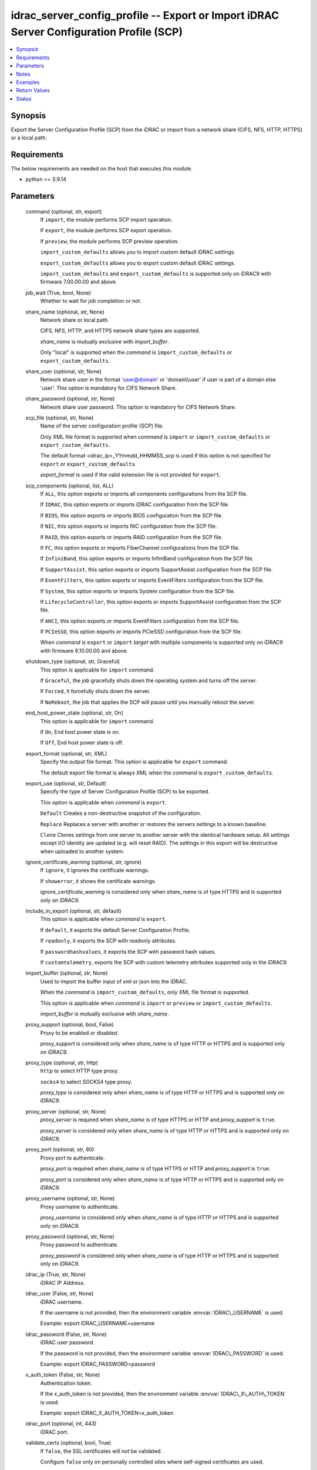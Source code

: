 .. _idrac_server_config_profile_module:


idrac_server_config_profile -- Export or Import iDRAC Server Configuration Profile (SCP)
========================================================================================

.. contents::
   :local:
   :depth: 1


Synopsis
--------

Export the Server Configuration Profile (SCP) from the iDRAC or import from a network share (CIFS, NFS, HTTP, HTTPS) or a local path.



Requirements
------------
The below requirements are needed on the host that executes this module.

- python \>= 3.9.14



Parameters
----------

  command (optional, str, export)
    If \ :literal:`import`\ , the module performs SCP import operation.

    If \ :literal:`export`\ , the module performs SCP export operation.

    If \ :literal:`preview`\ , the module performs SCP preview operation.

    \ :literal:`import\_custom\_defaults`\  allows you to import custom default iDRAC settings.

    \ :literal:`export\_custom\_defaults`\  allows you to export custom default iDRAC settings.

    \ :literal:`import\_custom\_defaults`\  and \ :literal:`export\_custom\_defaults`\  is supported only on iDRAC9 with firmware 7.00.00.00 and above.


  job_wait (True, bool, None)
    Whether to wait for job completion or not.


  share_name (optional, str, None)
    Network share or local path.

    CIFS, NFS, HTTP, and HTTPS network share types are supported.

    \ :emphasis:`share\_name`\  is mutually exclusive with \ :emphasis:`import\_buffer`\ .

    Only "local" is supported when the \ :emphasis:`command`\  is \ :literal:`import\_custom\_defaults`\  or \ :literal:`export\_custom\_defaults`\ .


  share_user (optional, str, None)
    Network share user in the format 'user@domain' or 'domain\\\\user' if user is part of a domain else 'user'. This option is mandatory for CIFS Network Share.


  share_password (optional, str, None)
    Network share user password. This option is mandatory for CIFS Network Share.


  scp_file (optional, str, None)
    Name of the server configuration profile (SCP) file.

    Only XML file format is supported when \ :emphasis:`command`\  is \ :literal:`import`\  or \ :literal:`import\_custom\_defaults`\  or \ :literal:`export\_custom\_defaults`\ .

    The default format \<idrac\_ip\>\_YYmmdd\_HHMMSS\_scp is used if this option is not specified for \ :literal:`export`\  or \ :literal:`export\_custom\_defaults`\ .

    \ :emphasis:`export\_format`\  is used if the valid extension file is not provided for \ :literal:`export`\ .


  scp_components (optional, list, ALL)
    If \ :literal:`ALL`\ , this option exports or imports all components configurations from the SCP file.

    If \ :literal:`IDRAC`\ , this option exports or imports iDRAC configuration from the SCP file.

    If \ :literal:`BIOS`\ , this option exports or imports BIOS configuration from the SCP file.

    If \ :literal:`NIC`\ , this option exports or imports NIC configuration from the SCP file.

    If \ :literal:`RAID`\ , this option exports or imports RAID configuration from the SCP file.

    If \ :literal:`FC`\ , this option exports or imports FiberChannel configurations from the SCP file.

    If \ :literal:`InfiniBand`\ , this option exports or imports InfiniBand configuration from the SCP file.

    If \ :literal:`SupportAssist`\ , this option exports or imports SupportAssist configuration from the SCP file.

    If \ :literal:`EventFilters`\ , this option exports or imports EventFilters configuration from the SCP file.

    If \ :literal:`System`\ , this option exports or imports System configuration from the SCP file.

    If \ :literal:`LifecycleController`\ , this option exports or imports SupportAssist configuration from the SCP file.

    If \ :literal:`AHCI`\ , this option exports or imports EventFilters configuration from the SCP file.

    If \ :literal:`PCIeSSD`\ , this option exports or imports PCIeSSD configuration from the SCP file.

    When \ :emphasis:`command`\  is \ :literal:`export`\  or \ :literal:`import`\  \ :emphasis:`target`\  with multiple components is supported only on iDRAC9 with firmware 6.10.00.00 and above.


  shutdown_type (optional, str, Graceful)
    This option is applicable for \ :literal:`import`\  command.

    If \ :literal:`Graceful`\ , the job gracefully shuts down the operating system and turns off the server.

    If \ :literal:`Forced`\ , it forcefully shuts down the server.

    If \ :literal:`NoReboot`\ , the job that applies the SCP will pause until you manually reboot the server.


  end_host_power_state (optional, str, On)
    This option is applicable for \ :literal:`import`\  command.

    If \ :literal:`On`\ , End host power state is on.

    If \ :literal:`Off`\ , End host power state is off.


  export_format (optional, str, XML)
    Specify the output file format. This option is applicable for \ :literal:`export`\  command.

    The default export file format is always XML when the  \ :emphasis:`command`\  is \ :literal:`export\_custom\_defaults`\ .


  export_use (optional, str, Default)
    Specify the type of Server Configuration Profile (SCP) to be exported.

    This option is applicable when \ :emphasis:`command`\  is \ :literal:`export`\ .

    \ :literal:`Default`\  Creates a non-destructive snapshot of the configuration.

    \ :literal:`Replace`\  Replaces a server with another or restores the servers settings to a known baseline.

    \ :literal:`Clone`\  Clones settings from one server to another server with the identical hardware setup. All settings except I/O identity are updated (e.g. will reset RAID). The settings in this export will be destructive when uploaded to another system.


  ignore_certificate_warning (optional, str, ignore)
    If \ :literal:`ignore`\ , it ignores the certificate warnings.

    If \ :literal:`showerror`\ , it shows the certificate warnings.

    \ :emphasis:`ignore\_certificate\_warning`\  is considered only when \ :emphasis:`share\_name`\  is of type HTTPS and is supported only on iDRAC9.


  include_in_export (optional, str, default)
    This option is applicable when \ :emphasis:`command`\  is \ :literal:`export`\ .

    If \ :literal:`default`\ , it exports the default Server Configuration Profile.

    If \ :literal:`readonly`\ , it exports the SCP with readonly attributes.

    If \ :literal:`passwordhashvalues`\ , it exports the SCP with password hash values.

    If \ :literal:`customtelemetry`\ , exports the SCP with custom telemetry attributes supported only in the iDRAC9.


  import_buffer (optional, str, None)
    Used to import the buffer input of xml or json into the iDRAC.

    When the  \ :emphasis:`command`\  is \ :literal:`import\_custom\_defaults`\ , only XML file format is supported.

    This option is applicable when \ :emphasis:`command`\  is \ :literal:`import`\  or \ :literal:`preview`\  or \ :literal:`import\_custom\_defaults`\ .

    \ :emphasis:`import\_buffer`\  is mutually exclusive with \ :emphasis:`share\_name`\ .


  proxy_support (optional, bool, False)
    Proxy to be enabled or disabled.

    \ :emphasis:`proxy\_support`\  is considered only when \ :emphasis:`share\_name`\  is of type HTTP or HTTPS and is supported only on iDRAC9.


  proxy_type (optional, str, http)
    \ :literal:`http`\  to select HTTP type proxy.

    \ :literal:`socks4`\  to select SOCKS4 type proxy.

    \ :emphasis:`proxy\_type`\  is considered only when \ :emphasis:`share\_name`\  is of type HTTP or HTTPS and is supported only on iDRAC9.


  proxy_server (optional, str, None)
    \ :emphasis:`proxy\_server`\  is required when \ :emphasis:`share\_name`\  is of type HTTPS or HTTP and \ :emphasis:`proxy\_support`\  is \ :literal:`true`\ .

    \ :emphasis:`proxy\_server`\  is considered only when \ :emphasis:`share\_name`\  is of type HTTP or HTTPS and is supported only on iDRAC9.


  proxy_port (optional, str, 80)
    Proxy port to authenticate.

    \ :emphasis:`proxy\_port`\  is required when \ :emphasis:`share\_name`\  is of type HTTPS or HTTP and \ :emphasis:`proxy\_support`\  is \ :literal:`true`\ .

    \ :emphasis:`proxy\_port`\  is considered only when \ :emphasis:`share\_name`\  is of type HTTP or HTTPS and is supported only on iDRAC9.


  proxy_username (optional, str, None)
    Proxy username to authenticate.

    \ :emphasis:`proxy\_username`\  is considered only when \ :emphasis:`share\_name`\  is of type HTTP or HTTPS and is supported only on iDRAC9.


  proxy_password (optional, str, None)
    Proxy password to authenticate.

    \ :emphasis:`proxy\_password`\  is considered only when \ :emphasis:`share\_name`\  is of type HTTP or HTTPS and is supported only on iDRAC9.


  idrac_ip (True, str, None)
    iDRAC IP Address.


  idrac_user (False, str, None)
    iDRAC username.

    If the username is not provided, then the environment variable \ :envvar:`IDRAC\_USERNAME`\  is used.

    Example: export IDRAC\_USERNAME=username


  idrac_password (False, str, None)
    iDRAC user password.

    If the password is not provided, then the environment variable \ :envvar:`IDRAC\_PASSWORD`\  is used.

    Example: export IDRAC\_PASSWORD=password


  x_auth_token (False, str, None)
    Authentication token.

    If the x\_auth\_token is not provided, then the environment variable \ :envvar:`IDRAC\_X\_AUTH\_TOKEN`\  is used.

    Example: export IDRAC\_X\_AUTH\_TOKEN=x\_auth\_token


  idrac_port (optional, int, 443)
    iDRAC port.


  validate_certs (optional, bool, True)
    If \ :literal:`false`\ , the SSL certificates will not be validated.

    Configure \ :literal:`false`\  only on personally controlled sites where self-signed certificates are used.

    Prior to collection version \ :literal:`5.0.0`\ , the \ :emphasis:`validate\_certs`\  is \ :literal:`false`\  by default.


  ca_path (optional, path, None)
    The Privacy Enhanced Mail (PEM) file that contains a CA certificate to be used for the validation.


  timeout (optional, int, 30)
    The socket level timeout in seconds.





Notes
-----

.. note::
   - This module requires 'Administrator' privilege for \ :emphasis:`idrac\_user`\ .
   - Run this module from a system that has direct access to Dell iDRAC.
   - This module supports \ :literal:`check\_mode`\ .
   - To import Server Configuration Profile (SCP) on the iDRAC8-based servers, the servers must have iDRAC Enterprise license or later.
   - For \ :literal:`import`\  operation, \ :literal:`check\_mode`\  is supported only when \ :emphasis:`target`\  is \ :literal:`ALL`\ .
   - This module supports IPv4 and IPv6 addresses.




Examples
--------

.. code-block:: yaml+jinja

    
    ---
    - name: Export SCP with IDRAC components in JSON format to a local path
      dellemc.openmanage.idrac_server_config_profile:
        idrac_ip: "192.168.0.1"
        idrac_user: "user_name"
        idrac_password: "user_password"
        ca_path: "/path/to/ca_cert.pem"
        share_name: "/scp_folder"
        scp_components:
          - IDRAC
        scp_file: example_file
        export_format: JSON
        export_use: Clone
        job_wait: true

    - name: Import SCP with IDRAC components in JSON format from a local path
      dellemc.openmanage.idrac_server_config_profile:
        idrac_ip: "192.168.0.1"
        idrac_user: "user_name"
        idrac_password: "user_password"
        ca_path: "/path/to/ca_cert.pem"
        share_name: "/scp_folder"
        command: import
        scp_components:
          - IDRAC
        scp_file: example_file.json
        shutdown_type: Graceful
        end_host_power_state: "On"
        job_wait: false

    - name: Export SCP with BIOS components in XML format to a NFS share path with auto-generated file name
      dellemc.openmanage.idrac_server_config_profile:
        idrac_ip: "192.168.0.1"
        idrac_user: "user_name"
        idrac_password: "user_password"
        ca_path: "/path/to/ca_cert.pem"
        share_name: "192.168.0.2:/share"
        scp_components:
          - BIOS
        export_format: XML
        export_use: Default
        job_wait: true

    - name: Import SCP with BIOS components in XML format from a NFS share path
      dellemc.openmanage.idrac_server_config_profile:
        idrac_ip: "192.168.0.1"
        idrac_user: "user_name"
        idrac_password: "user_password"
        ca_path: "/path/to/ca_cert.pem"
        share_name: "192.168.0.2:/share"
        command: import
        scp_components:
          - BIOS
        scp_file: 192.168.0.1_20210618_162856.xml
        shutdown_type: NoReboot
        end_host_power_state: "Off"
        job_wait: false

    - name: Export SCP with RAID components in XML format to a CIFS share path with share user domain name
      dellemc.openmanage.idrac_server_config_profile:
        idrac_ip: "192.168.0.1"
        idrac_user: "user_name"
        idrac_password: "user_password"
        ca_path: "/path/to/ca_cert.pem"
        share_name: "\\\\192.168.0.2\\share"
        share_user: share_username@domain
        share_password: share_password
        scp_file: example_file.xml
        scp_components:
          - RAID
        export_format: XML
        export_use: Default
        job_wait: true

    - name: Import SCP with RAID components in XML format from a CIFS share path
      dellemc.openmanage.idrac_server_config_profile:
        idrac_ip: "192.168.0.1"
        idrac_user: "user_name"
        idrac_password: "user_password"
        ca_path: "/path/to/ca_cert.pem"
        share_name: "\\\\192.168.0.2\\share"
        share_user: share_username
        share_password: share_password
        command: import
        scp_components:
          - RAID
        scp_file: example_file.xml
        shutdown_type: Forced
        end_host_power_state: "On"
        job_wait: true

    - name: Export SCP with ALL components in JSON format to a HTTP share path
      dellemc.openmanage.idrac_server_config_profile:
        idrac_ip: "192.168.0.1"
        idrac_user: "user_name"
        idrac_password: "user_password"
        ca_path: "/path/to/ca_cert.pem"
        share_name: "http://192.168.0.3/share"
        share_user: share_username
        share_password: share_password
        scp_file: example_file.json
        scp_components:
          - ALL
        export_format: JSON
        job_wait: false

    - name: Import SCP with ALL components in JSON format from a HTTP share path
      dellemc.openmanage.idrac_server_config_profile:
        idrac_ip: "192.168.0.1"
        idrac_user: "user_name"
        idrac_password: "user_password"
        ca_path: "/path/to/ca_cert.pem"
        command: import
        share_name: "http://192.168.0.3/share"
        share_user: share_username
        share_password: share_password
        scp_file: example_file.json
        shutdown_type: Graceful
        end_host_power_state: "On"
        job_wait: true

    - name: Export SCP with ALL components in XML format to a HTTPS share path without SCP file name
      dellemc.openmanage.idrac_server_config_profile:
        idrac_ip: "192.168.0.1"
        idrac_user: "user_name"
        idrac_password: "user_password"
        ca_path: "/path/to/ca_cert.pem"
        share_name: "https://192.168.0.4/share"
        share_user: share_username
        share_password: share_password
        scp_components:
          - ALL
        export_format: XML
        export_use: Replace
        job_wait: true

    - name: Import SCP with ALL components in XML format from a HTTPS share path
      dellemc.openmanage.idrac_server_config_profile:
        idrac_ip: "192.168.0.1"
        idrac_user: "user_name"
        idrac_password: "user_password"
        ca_path: "/path/to/ca_cert.pem"
        command: import
        share_name: "https://192.168.0.4/share"
        share_user: share_username
        share_password: share_password
        scp_file: 192.168.0.1_20160618_164647.xml
        shutdown_type: Graceful
        end_host_power_state: "On"
        job_wait: false

    - name: Preview SCP with IDRAC components in XML format from a CIFS share path
      dellemc.openmanage.idrac_server_config_profile:
        idrac_ip: "{{ idrac_ip }}"
        idrac_user: "{{ idrac_user }}"
        idrac_password: "{{ idrac_password }}"
        ca_path: "/path/to/ca_cert.pem"
        share_name: "\\\\192.168.0.2\\share"
        share_user: share_username
        share_password: share_password
        command: preview
        scp_components:
          - ALL
        scp_file: example_file.xml
        job_wait: true

    - name: Preview SCP with IDRAC components in JSON format from a NFS share path
      dellemc.openmanage.idrac_server_config_profile:
        idrac_ip: "{{ idrac_ip }}"
        idrac_user: "{{ idrac_user }}"
        idrac_password: "{{ idrac_password }}"
        ca_path: "/path/to/ca_cert.pem"
        share_name: "192.168.0.2:/share"
        command: preview
        scp_components:
          - IDRAC
        scp_file: example_file.xml
        job_wait: true

    - name: Preview SCP with IDRAC components in XML format from a HTTP share path
      dellemc.openmanage.idrac_server_config_profile:
        idrac_ip: "{{ idrac_ip }}"
        idrac_user: "{{ idrac_user }}"
        idrac_password: "{{ idrac_password }}"
        ca_path: "/path/to/ca_cert.pem"
        share_name: "http://192.168.0.1/http-share"
        share_user: share_username
        share_password: share_password
        command: preview
        scp_components:
          - ALL
        scp_file: example_file.xml
        job_wait: true

    - name: Preview SCP with IDRAC components in XML format from a local path
      dellemc.openmanage.idrac_server_config_profile:
        idrac_ip: "{{ idrac_ip }}"
        idrac_user: "{{ idrac_user }}"
        idrac_password: "{{ idrac_password }}"
        ca_path: "/path/to/ca_cert.pem"
        share_name: "/scp_folder"
        command: preview
        scp_components:
          - IDRAC
        scp_file: example_file.json
        job_wait: false

    - name: Import SCP with IDRAC components in XML format from the XML content.
      dellemc.openmanage.idrac_server_config_profile:
        idrac_ip: "{{ idrac_ip }}"
        idrac_user: "{{ idrac_user }}"
        idrac_password: "{{ idrac_password }}"
        ca_path: "/path/to/ca_cert.pem"
        command: import
        scp_components:
          - IDRAC
        job_wait: true
        import_buffer: "<SystemConfiguration><Component FQDD='iDRAC.Embedded.1'><Attribute Name='IPMILan.1#Enable'>
          Disabled</Attribute></Component></SystemConfiguration>"

    - name: Export SCP with ALL components in XML format using HTTP proxy.
      dellemc.openmanage.idrac_server_config_profile:
        idrac_ip: "{{ idrac_ip }}"
        idrac_user: "{{ idrac_user }}"
        idrac_password: "{{ idrac_password }}"
        ca_path: "/path/to/ca_cert.pem"
        scp_components:
          - ALL
        share_name: "http://192.168.0.1/http-share"
        proxy_support: true
        proxy_server: 192.168.0.5
        proxy_port: 8080
        proxy_username: proxy_username
        proxy_password: proxy_password
        proxy_type: http
        include_in_export: passwordhashvalues
        job_wait: true

    - name: Import SCP with IDRAC and BIOS components in XML format using SOCKS4 proxy
      dellemc.openmanage.idrac_server_config_profile:
        idrac_ip: "{{ idrac_ip }}"
        idrac_user: "{{ idrac_user }}"
        idrac_password: "{{ idrac_password }}"
        ca_path: "/path/to/ca_cert.pem"
        command: import
        scp_components:
          - IDRAC
          - BIOS
        share_name: "https://192.168.0.1/http-share"
        proxy_support: true
        proxy_server: 192.168.0.6
        proxy_port: 8080
        proxy_type: socks4
        scp_file: filename.xml
        job_wait: true

    - name: Import SCP with IDRAC components in JSON format from the JSON content.
      dellemc.openmanage.idrac_server_config_profile:
        idrac_ip: "{{ idrac_ip }}"
        idrac_user: "{{ idrac_user }}"
        idrac_password: "{{ idrac_password }}"
        ca_path: "/path/to/ca_cert.pem"
        command: import
        scp_components:
          - IDRAC
        job_wait: true
        import_buffer: "{\"SystemConfiguration\": {\"Components\": [{\"FQDD\": \"iDRAC.Embedded.1\",\"Attributes\":
          [{\"Name\": \"SNMP.1#AgentCommunity\",\"Value\": \"public1\"}]}]}}"

    - name: Export custom default
      dellemc.openmanage.idrac_server_config_profile:
        idrac_ip: "192.168.0.1"
        idrac_user: "user_name"
        idrac_password: "user_password"
        ca_path: "/path/to/ca_cert.pem"
        job_wait: true
        share_name: "/scp_folder"
        command: export_custom_defaults
        scp_file: example_file

    - name: Import custom default
      dellemc.openmanage.idrac_server_config_profile:
        idrac_ip: "192.168.0.1"
        idrac_user: "user_name"
        idrac_password: "user_password"
        ca_path: "/path/to/ca_cert.pem"
        job_wait: true
        share_name: "/scp_folder"
        command: import_custom_defaults
        scp_file: example_file.xml

    - name: Import custom default using buffer
      dellemc.openmanage.idrac_server_config_profile:
        idrac_ip: "192.168.0.1"
        idrac_user: "user_name"
        idrac_password: "user_password"
        ca_path: "/path/to/ca_cert.pem"
        job_wait: true
        command: import_custom_defaults
        import_buffer: "<SystemConfiguration><Component FQDD='iDRAC.Embedded.1'><Attribute Name='IPMILan.1#Enable'>Disabled</Attribute>
                      </Component></SystemConfiguration>"



Return Values
-------------

msg (always, str, Successfully imported the Server Configuration Profile)
  Status of the import or export SCP job.


scp_status (success, dict, {'Id': 'JID_XXXXXXXXX', 'JobState': 'Completed', 'JobType': 'ImportConfiguration', 'Message': 'Successfully imported and applied Server Configuration Profile.', 'MessageArgs': [], 'MessageId': 'XXX123', 'Name': 'Import Configuration', 'PercentComplete': 100, 'StartTime': 'TIME_NOW', 'Status': 'Success', 'TargetSettingsURI': None, 'retval': True})
  SCP operation job and progress details from the iDRAC.


error_info (on HTTP error, dict, {'error': {'code': 'Base.1.0.GeneralError', 'message': 'A general error has occurred. See ExtendedInfo for more information.', '@Message.ExtendedInfo': [{'MessageId': 'GEN1234', 'RelatedProperties': [], 'Message': 'Unable to process the request because an error occurred.', 'MessageArgs': [], 'Severity': 'Critical', 'Resolution': 'Retry the operation. If the issue persists, contact your system administrator.'}]}})
  Details of the HTTP Error.





Status
------





Authors
~~~~~~~

- Jagadeesh N V(@jagadeeshnv)
- Felix Stephen (@felixs88)
- Jennifer John (@Jennifer-John)
- Shivam Sharma (@ShivamSh3)
- Lovepreet Singh (@singh-lovepreet1)

